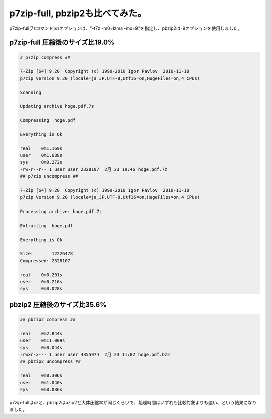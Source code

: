 p7zip-full, pbzip2も比べてみた。
================================

p7zip-full(7zコマンド)のオプションは、"-t7z -m0=lzma -mx=9"を指定し、pbzip2は-9オプションを使用しました。




p7zip-full 圧縮後のサイズ比19.0%
--------------------------------



.. code-block:: sh


   # p7zip compress ##
   
   7-Zip [64] 9.20  Copyright (c) 1999-2010 Igor Pavlov  2010-11-18
   p7zip Version 9.20 (locale=ja_JP.UTF-8,Utf16=on,HugeFiles=on,4 CPUs)
   
   Scanning
   
   Updating archive hoge.pdf.7z
   
   Compressing  hoge.pdf
   
   Everything is Ok
   
   real    0m1.169s
   user    0m1.688s
   sys     0m0.272s
   -rw-r--r-- 1 user user 2328107  2月 23 19:46 hoge.pdf.7z
   ## p7zip uncompress ##
   
   7-Zip [64] 9.20  Copyright (c) 1999-2010 Igor Pavlov  2010-11-18
   p7zip Version 9.20 (locale=ja_JP.UTF-8,Utf16=on,HugeFiles=on,4 CPUs)
   
   Processing archive: hoge.pdf.7z
   
   Extracting  hoge.pdf
   
   Everything is Ok
   
   Size:       12226478
   Compressed: 2328107
   
   real    0m0.201s
   user    0m0.216s
   sys     0m0.028s





pbzip2 圧縮後のサイズ比35.6%
----------------------------



.. code-block:: sh


   ## pbzip2 compress ##
   
   real    0m2.844s
   user    0m11.009s
   sys     0m0.044s
   -rwxr-x--- 1 user user 4355974  2月 23 11:02 hoge.pdf.bz2
   ## pbzip2 uncompress ##
   
   real    0m0.306s
   user    0m1.040s
   sys     0m0.036s




p7zip-fullはxzと、pbzip2はbzip2と大体圧縮率が同じくらいで、処理時間はいずれも比較対象よりも速い、という結果になりました。






.. author:: default
.. categories:: Unix/Linux
.. tags::
.. comments::
